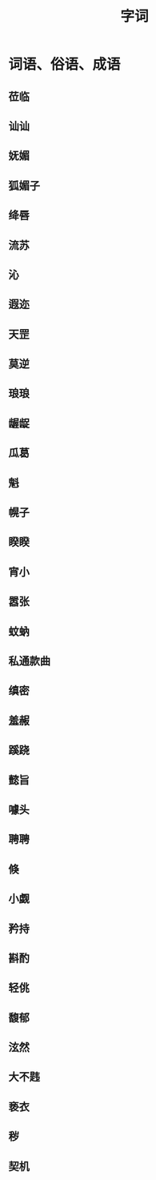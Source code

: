 #+TITLE: 字词

* 词语、俗语、成语
** 莅临
** 讪讪
** 妩媚
** 狐媚子
** 绛唇
** 流苏
** 沁
** 遐迩
** 天罡
** 莫逆
** 琅琅 
** 龌龊
** 瓜葛
** 魁
** 幌子
** 睽睽
** 宵小
** 嚣张
** 蚊蚋
** 私通款曲
** 缜密
** 羞赧
** 蹊跷
** 懿旨
** 噱头
** 聘聘
** 倏
** 小觑
** 矜持
** 斟酌
** 轻佻
** 馥郁
** 泫然
** 大不韪
** 亵衣
** 秽
** 契机
